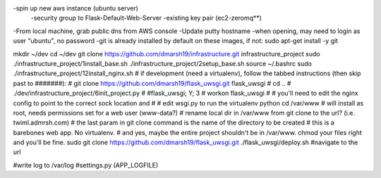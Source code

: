 -spin up new aws instance (ubuntu server)
  -security group to Flask-Default-Web-Server
  -existing key pair (ec2-zeromq**)
-From local machine, grab public dns from AWS console
-Update putty hostname
-when opening, may need to login as user "ubuntu", no password
-git is already installed by default on these images, if not:
sudo apt-get install -y git

mkdir ~/dev
cd ~/dev
git clone https://github.com/dmarsh19/infrastructure.git infrastructure_project
sudo ./infrastructure_project/1install_base.sh
./infrastructure_project/2setup_base.sh
source ~/.bashrc
sudo ./infrastructure_project/12install_nginx.sh
# if development (need a virtualenv), follow the tabbed instructions (then skip past to #######):
#   git clone https://github.com/dmarsh19/flask_uwsgi.git flask_uwsgi
#   cd ..
#   ./dev/infrastructure_project/6init_project.py
#   #flask_uwsgi; Y; 3
#   workon flask_uwsgi
#   # you'll need to edit the nginx config to point to the correct sock location and
#   # edit wsgi.py to run the virtualenv python
cd /var/www
# will install as root, needs permissions set for a web user (www-data?)
# rename local dir in /var/www from git clone to the url? (i.e. twiml.admrsh.com)
# the last param in git clone command is the name of the directory to be created
# this is a barebones web app. No virtualenv.
# and yes, maybe the entire project shouldn't be in /var/www. chmod your files right and you'll be fine.
sudo git clone https://github.com/dmarsh19/flask_uwsgi.git
./flask_uwsgi/deploy.sh
#navigate to the url


#write log to /var/log
#settings.py (APP_LOGFILE)


